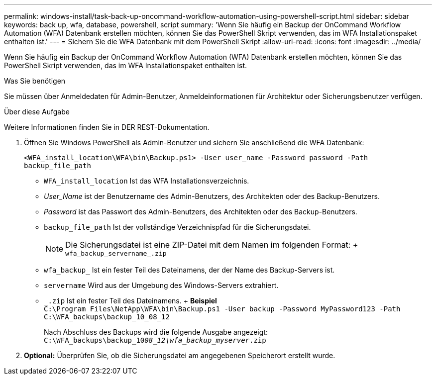 ---
permalink: windows-install/task-back-up-oncommand-workflow-automation-using-powershell-script.html 
sidebar: sidebar 
keywords: back up, wfa, database, powershell, script 
summary: 'Wenn Sie häufig ein Backup der OnCommand Workflow Automation (WFA) Datenbank erstellen möchten, können Sie das PowerShell Skript verwenden, das im WFA Installationspaket enthalten ist.' 
---
= Sichern Sie die WFA Datenbank mit dem PowerShell Skript
:allow-uri-read: 
:icons: font
:imagesdir: ../media/


[role="lead"]
Wenn Sie häufig ein Backup der OnCommand Workflow Automation (WFA) Datenbank erstellen möchten, können Sie das PowerShell Skript verwenden, das im WFA Installationspaket enthalten ist.

.Was Sie benötigen
Sie müssen über Anmeldedaten für Admin-Benutzer, Anmeldeinformationen für Architektur oder Sicherungsbenutzer verfügen.

.Über diese Aufgabe
Weitere Informationen finden Sie in DER REST-Dokumentation.

. Öffnen Sie Windows PowerShell als Admin-Benutzer und sichern Sie anschließend die WFA Datenbank:
+
`<WFA_install_location\WFA\bin\Backup.ps1> -User user_name -Password password -Path backup_file_path`

+
** `WFA_install_location` Ist das WFA Installationsverzeichnis.
** _User_Name_ ist der Benutzername des Admin-Benutzers, des Architekten oder des Backup-Benutzers.
** _Password_ ist das Passwort des Admin-Benutzers, des Architekten oder des Backup-Benutzers.
** `backup_file_path` Ist der vollständige Verzeichnispfad für die Sicherungsdatei.
+

NOTE: Die Sicherungsdatei ist eine ZIP-Datei mit dem Namen im folgenden Format: + `wfa_backup_servername_.zip`

** `wfa_backup_` Ist ein fester Teil des Dateinamens, der der Name des Backup-Servers ist.
** `servername` Wird aus der Umgebung des Windows-Servers extrahiert.
** `_.zip` Ist ein fester Teil des Dateinamens. + *Beispiel* +
`C:\Program Files\NetApp\WFA\bin\Backup.ps1 -User backup -Password MyPassword123 -Path C:\WFA_backups\backup_10_08_12`
+
Nach Abschluss des Backups wird die folgende Ausgabe angezeigt: `C:\WFA_backups\backup_10__08_12\wfa_backup_myserver__.zip`



. *Optional:* Überprüfen Sie, ob die Sicherungsdatei am angegebenen Speicherort erstellt wurde.

